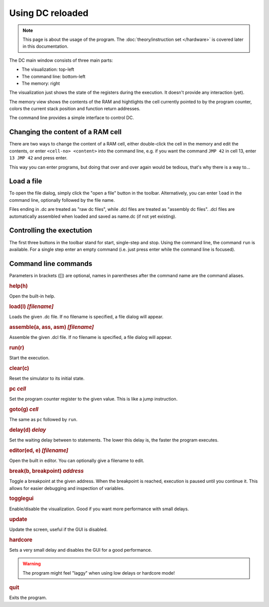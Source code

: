 Using DC reloaded
=================

.. note::

   This page is about the usage of the program. The
   :doc:`theory/instruction set </hardware>` is covered later in this
   documentation.

The DC main window consists of three main parts:

* The visualization: top-left
* The command line: bottom-left
* The memory: right

The visualization just shows the state of the registers during the
execution. It doesn't provide any interaction (yet).

The memory view shows the contents of the RAM and hightlights the cell
currently pointed to by the program counter, colors the current stack
position and function return addresses.

The command line provides a simple interface to control DC.

Changing the content of a RAM cell
----------------------------------

There are two ways to change the content of a RAM cell, either
double-click the cell in the memory and edit the contents, or enter
``<cell-no> <content>`` into the command line, e.g. if you want the
command ``JMP 42`` in cell 13, enter ``13 JMP 42`` and press enter.

This way you can enter programs, but doing that over and over again
would be tedious, that's why there is a way to...

Load a file
-----------

To open the file dialog, simply click the "open a file" button in the
toolbar. Alternatively, you can enter ``load`` in the command line,
optionally followed by the file name.

Files ending in .dc are treated as "raw dc files", while .dcl files
are treated as "assembly dc files". .dcl files are automatically
assembled when loaded and saved as name.dc (if not yet existing).

Controlling the exectution
--------------------------

The first three buttons in the toolbar stand for start, single-step
and stop. Using the command line, the command ``run`` is
available. For a single step enter an empty command (i.e. just press
enter while the command line is focused).

Command line commands
---------------------

Parameters in brackets ([]) are optional, names in parentheses after
the command name are the command aliases.

.. rubric:: help(h)

Open the built-in help.

.. rubric:: load(l) *[filename]*

Loads the given .dc file. If no filename is specified, a file dialog
will appear.

.. rubric:: assemble(a, ass, asm) *[filename]*

Assemble the given .dcl file. If no filename is specified, a file
dialog will appear.

.. rubric:: run(r)

Start the execution.

.. rubric:: clear(c)

Reset the simulator to its initial state.

.. rubric:: pc *cell*

Set the program counter register to the given value. This is like a
jump instruction.

.. rubric:: goto(g) *cell*

The same as ``pc`` followed by ``run``.

.. rubric:: delay(d) *delay*

Set the waiting delay between to statements. The lower this delay is,
the faster the program executes.

.. rubric:: editor(ed, e) *[filename]*

Open the built in editor. You can optionally give a filename to edit.

.. rubric:: break(b, breakpoint) *address*

Toggle a breakpoint at the given address. When the breakpoint is reached,
execution is paused until you continue it. This allows for easier debugging and
inspection of variables.

.. rubric:: togglegui

Enable/disable the visualization. Good if you want more performance
with small delays.

.. rubric:: update

Update the screen, useful if the GUI is disabled.

.. rubric:: hardcore

Sets a very small delay and disables the GUI for a good performance.

.. warning:: The program might feel "laggy" when using low delays or
             hardcore mode!

.. rubric:: quit

Exits the program.
